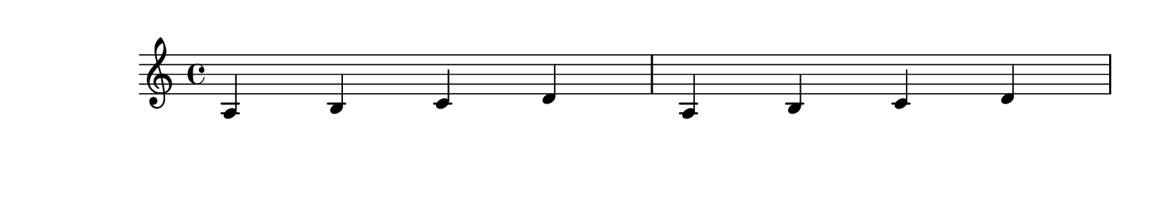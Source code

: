 \version "2.14.0"

\header {
    texidoc="If there are no good places to have a page turn,
the optimal-breaker will just have to recover gracefully. This
should appear on 3 pages.
"
}

\book {
  \paper {
    #(define page-breaking ly:page-turn-breaking)
    paper-height = #40
    print-page-number = ##t
  }

  \score {
    \relative c' {
      a b c d a b c d \break
      c d e f c d e f \break
      d e f g d e f g
    }
  }
}


